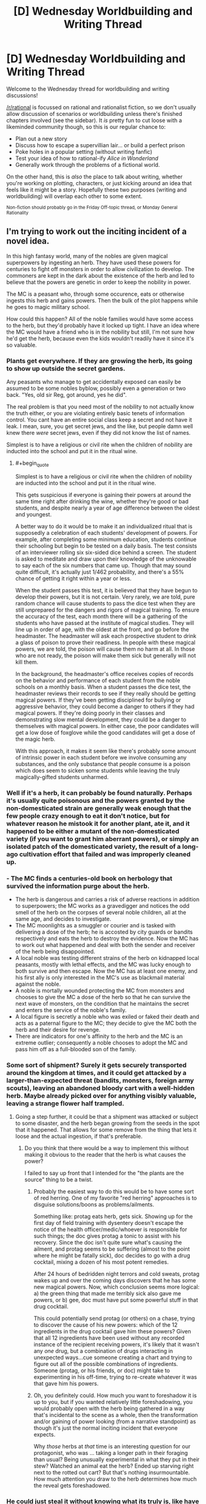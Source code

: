 #+TITLE: [D] Wednesday Worldbuilding and Writing Thread

* [D] Wednesday Worldbuilding and Writing Thread
:PROPERTIES:
:Author: AutoModerator
:Score: 8
:DateUnix: 1563980768.0
:END:
Welcome to the Wednesday thread for worldbuilding and writing discussions!

[[/r/rational]] is focussed on rational and rationalist fiction, so we don't usually allow discussion of scenarios or worldbuilding unless there's finished chapters involved (see the sidebar). It /is/ pretty fun to cut loose with a likeminded community though, so this is our regular chance to:

- Plan out a new story
- Discuss how to escape a supervillian lair... or build a perfect prison
- Poke holes in a popular setting (without writing fanfic)
- Test your idea of how to rational-ify /Alice in Wonderland/
- Generally work through the problems of a fictional world.

On the other hand, this is /also/ the place to talk about writing, whether you're working on plotting, characters, or just kicking around an idea that feels like it might be a story. Hopefully these two purposes (writing and worldbuilding) will overlap each other to some extent.

^{Non-fiction should probably go in the Friday Off-topic thread, or Monday General Rationality}


** I'm trying to work out the inciting incident of a novel idea.

In this high fantasy world, many of the nobles are given magical superpowers by ingesting an herb. They have used these powers for centuries to fight off monsters in order to allow civilization to develop. The commoners are kept in the dark about the existence of the herb and led to believe that the powers are genetic in order to keep the nobility in power.

The MC is a peasant who, through some occurence, eats or otherwise ingests this herb and gains powers. Then the bulk of the plot happens while he goes to magic military school.

How could this happen? All of the noble families would have some access to the herb, but they'd probably have it locked up tight. I have an idea where the MC would have a friend who is in the nobility but still, I'm not sure how he'd get the herb, because even the kids wouldn't readily have it since it's so valuable.
:PROPERTIES:
:Author: onemerrylilac
:Score: 4
:DateUnix: 1563994765.0
:END:

*** Plants get everywhere. If they are growing the herb, its going to show up outside the secret gardens.

Any peasants who manage to get accidentally exposed can easily be assumed to be some nobles byblow, possibly even a generation or two back. "Yes, old sir Reg, got around, yes he did".

The real problem is that you need most of the nobility to not actually know the truth either, or you are violating entirely basic tenets of information control. You cant have an entire social class keep a secret and not have it leak. I mean, sure, you get secret jews, and the like, but people damn well knew there /were/ secret jews, even if they did not know the list of names.

Simplest is to have a religious or civil rite when the children of nobility are inducted into the school and put it in the ritual wine.
:PROPERTIES:
:Author: Izeinwinter
:Score: 12
:DateUnix: 1564000871.0
:END:

**** #+begin_quote
  Simplest is to have a religious or civil rite when the children of nobility are inducted into the school and put it in the ritual wine.
#+end_quote

This gets suspicious if everyone is gaining their powers at around the same time right after drinking the wine, whether they're good or bad students, and despite nearly a year of age difference between the oldest and youngest.

A better way to do it would be to make it an individualized ritual that is supposedly a celebration of each students' development of powers. For example, after completing some minimum education, students continue their schooling but begin to be tested on a daily basis. The test consists of an interviewer rolling six six-sided dice behind a screen. The student is asked to meditate and draw upon their knowledge of the unknowable to say each of the six numbers that came up. Though that may sound quite difficult, it's actually just 1/462 probability, and there's a 55% chance of getting it right within a year or less.

When the student passes this test, it is believed that they have begun to develop their powers, but it is not certain. Very rarely, we are told, pure random chance will cause students to pass the dice test when they are still unprepared for the dangers and rigors of magical training. To ensure the accuracy of the test, each month there will be a gathering of the students who have passed at the institute of magical studies. They will line up in order of age, with the oldest at the front, and go before the headmaster. The headmaster will ask each prospective student to drink a glass of poison to prove their readiness. In people with these magical powers, we are told, the poison will cause them no harm at all. In those who are not ready, the poison will make them sick but generally will not kill them.

In the background, the headmaster's office receives copies of records on the behavior and performance of each student from the noble schools on a monthly basis. When a student passes the dice test, the headmaster reviews their records to see if they really should be getting magical powers. If they've been getting disciplined for bullying or aggressive behavior, they could become a danger to others if they had magical powers. If they're doing poorly in their classes and demonstrating slow mental development, they could be a danger to themselves with magical powers. In either case, the poor candidates will get a low dose of foxglove while the good candidates will get a dose of the magic herb.

With this approach, it makes it seem like there's probably some amount of intrinsic power in each student before we involve consuming any substances, and the only substance that people consume is a poison which does seem to sicken some students while leaving the truly magically-gifted students unharmed.
:PROPERTIES:
:Author: Norseman2
:Score: 3
:DateUnix: 1564241559.0
:END:


*** Well if it's a herb, it can probably be found naturally. Perhaps it's usually quite poisonous and the powers granted by the non-domesticated strain are generally weak enough that the few people crazy enough to eat it don't notice, but for whatever reason he mistook it for another plant, ate it, and it happened to be either a mutant of the non-domesticated variety (if you want to grant him aberrant powers), or simply an isolated patch of the domesticated variety, the result of a long-ago cultivation effort that failed and was improperly cleaned up.
:PROPERTIES:
:Author: GaBeRockKing
:Score: 8
:DateUnix: 1563995877.0
:END:


*** - The MC finds a centuries-old book on herbology that survived the information purge about the herb.
- The herb is dangerous and carries a risk of adverse reactions in addition to superpowers; the MC works as a gravedigger and notices the odd smell of the herb on the corpses of several noble children, all at the same age, and decides to investigate.
- The MC moonlights as a smuggler or courier and is tasked with delivering a dose of the herb; he is accosted by city guards or bandits respectively and eats the herb to destroy the evidence. Now the MC has to work out what happened and deal with both the sender and receiver of the herb being disappointed.
- A local noble was testing different strains of the herb on kidnapped local peasants, mostly with lethal effects, and the MC was lucky enough to both survive and then escape. Now the MC has at least one enemy, and his first ally is only interested in the MC's use as blackmail material against the noble.
- A noble is mortally wounded protecting the MC from monsters and chooses to give the MC a dose of the herb so that he can survive the next wave of monsters, on the condition that he maintains the secret and enters the service of the noble's family.
- A local figure is secretly a noble who was exiled or faked their death and acts as a paternal figure to the MC; they decide to give the MC both the herb and their desire for revenge.
- There are indicators for one's affinity to the herb and the MC is an extreme outlier; consequently a noble chooses to adopt the MC and pass him off as a full-blooded son of the family.
:PROPERTIES:
:Author: Radioterrill
:Score: 6
:DateUnix: 1564000480.0
:END:


*** Some sort of shipment? Surely it gets securely transported around the kingdom at times, and it could get attacked by a larger-than-expected threat (bandits, monsters, foreign army scouts), leaving an abandoned bloody cart with a well-hidden herb. Maybe already picked over for anything visibly valuable, leaving a strange flower half trampled.
:PROPERTIES:
:Author: TacticalTable
:Score: 5
:DateUnix: 1563995962.0
:END:

**** Going a step further, it could be that a shipment was attacked or subject to some disaster, and the herb began growing from the seeds in the spot that it happened. That allows for some remove from the thing that lets it loose and the actual ingestion, if that's preferable.
:PROPERTIES:
:Author: alexanderwales
:Score: 4
:DateUnix: 1564001825.0
:END:

***** Do you think that there would be a way to implement this without making it obvious to the reader that the herb is what causes the power?

I failed to say up front that I intended for the "the plants are the source" thing to be a twist.
:PROPERTIES:
:Author: onemerrylilac
:Score: 2
:DateUnix: 1564021802.0
:END:

****** Probably the easiest way to do this would be to have some sort of red herring. One of my favorite "red herring" approaches is to disguise solutions/boons as problems/ailments.

Something like: protag eats herb, gets sick. Showing up for the first day of field training with dysentery doesn't escape the notice of the health officer/medic/whoever is responsible for such things; the doc gives protag a tonic to assist with his recovery. Since the doc isn't quite sure what's causing the ailment, and protag seems to be suffering (almost to the point where he might be fatally sick), doc decides to go with a drug cocktail, mixing a dozen of his most potent remedies.

After 24 hours of bedridden night terrors and cold sweats, protag wakes up and over the coming days discovers that he has some new magical powers. Now, which conclusion seems more logical: a) the green thing that made me terribly sick also gave me powers, or b) gee, doc must have put some powerful stuff in that drug cocktail.

This could potentially send protag (or others) on a chase, trying to discover the cause of his new powers: which of the 12 ingredients in the drug cocktail gave him these powers? Given that all 12 ingredients have been used without any recorded instance of the recipient receiving powers, it's likely that it wasn't any /one/ drug, but a combination of drugs interacting in unexpected ways...cue someone creating a chart and trying to figure out all of the possible combinations of ingredients. Someone (protag, or his friends, or doc) might take to experimenting in his off-time, trying to re-create whatever it was that gave him his powers.
:PROPERTIES:
:Author: Kuiper
:Score: 4
:DateUnix: 1564040143.0
:END:


****** Oh, you definitely could. How much you want to foreshadow it is up to you, but if you wanted relatively little foreshadowing, you would probably open with the herb being gathered in a way that's incidental to the scene as a whole, then the transformation and/or gaining of power looking (from a narrative standpoint) as though it's just the normal inciting incident that everyone expects.

Why /those/ herbs at /that/ time is an interesting question for our protagonist, who was ... taking a longer path in their foraging than usual? Being unusually experimental in what they put in their stew? Watched an animal eat the herb? Ended up starving right next to the rotted out cart? But that's nothing insurmountable. How much attention you draw to the herb determines how much the reveal gets foreshadowed.
:PROPERTIES:
:Author: alexanderwales
:Score: 3
:DateUnix: 1564022636.0
:END:


*** He could just steal it without knowing what its truly is, like have it kept in a box making him suspect that something valuable is inside, and once he has it he decides he may as well eat it since its smells tasty.

He wouldn't even need to steal it from a noble, he could easily steal it from someone else who had stolen it for the same reason.
:PROPERTIES:
:Score: 2
:DateUnix: 1564000223.0
:END:


*** It's a plant, so it must be grown outdoors or in greenhouses. A mouse eats some and eacapes the field or greenhouse long enough to be captured by an owl, who flies off to a handy perch and eats the mouse. The seeds of this plant being unusually hardy, they pass through the owl's digestive tract without harm. (The nobles use nutcrackers rather than acids.) The bird poops the seeds in thos peasant's garden, and he eats the plant that grows there, because it looks like a varietal of something he has been trying to grow in his garden.

That can all be explained in a prologue.

Now, the real question is: does it require repeated doses, or is one dose enough? If repeat doses are required, where does he get them?
:PROPERTIES:
:Author: boomfarmer
:Score: 1
:DateUnix: 1564086353.0
:END:


** I'm currently working on an urban fantasy/superhero setting I'm tentatively calling the Mythosverse, which I'll probably have to change to something more distinctive at some point. Its mechanics are inspired by quite a few different works, most notably the Parahumans series, Pact, Shadows of the Limelight, and Brandon Sanderson's Cosmere setting.

​

The essential premise is that perception is a force, with thoughts, beliefs, intentions, and perceptions being reflected in a sort of 'psychic plane' called the Narrative. As more and more complex social intelligences evolved, the beings inhabiting it became more and more complex in turn. With the dawn of humanity came an entire ecosystem of narrative patterns, colloquially referred to as the Fae. The most powerful of the Fae are the gods, demons, spirits, heroes and monsters that we all love, hate, worship or fear. Broad, vague concepts are spread too thin and drawn from by too many beings to have any real agency of their own. More specific narratives concentrated the power and could have personalities of their own, projected onto them by their believers.

​

The vast majority of Fae have little influence on physical reality, able to mess with perceptions a little and move small objects but not much else. They essentially only think if they are perceived to think, and the bottom rungs of thinking Fae are made up of abandoned imaginary friends, toys, characters from books that were never written, distorted caricatures of people and the like. Fae feed off of the perceptions and attention of living beings much like plants feed off of sunlight. Every person is reflected in the narrative, since even if we never talk to anyone we still perceive ourselves. Our own perceptions of ourselves could be called a soul, a living record of every thought and feeling we've ever had making up the core of our narrative pattern. Unlike Fae, living creatures can always avoid being swept up in the tides of the narrative regardless of how they're perceived, but this comes at the cost of losing the power those perceptions granted them.

​

As more and more narrative power is concentrated in one pattern they are increasingly able to effect the world, the ability to affect perceptions gradually pushing more and more towards directly warping reality; it should be noted that this directly burns up their very beings as fuel and can only be used in thematically appropriate ways. Before the dawn of human history there was a vast and terrible war between the gods that threatened to destroy the Earth and all its children. In a last act of desperation the cooler headed among them enacted a plan to seal those unwilling to cooperate in a prison outside of reality where nothing existed and nothing could exist. They created a veil between reality and the narrative, preventing all but a tiny few from perceiving or interacting with the Fae and punishing those Fae that threatened to reveal the existence of the Narrative to the remnants of humanity. The gods then retreated to other worlds or pocket realities of their own creation, bringing or creating living beings to worship them and preventing all out war with treaties and careful doling out of power to trusted subordinates.

​

Earth was left fallow and humanity slowly began to rebuild, almost entirely unaware of what they had lost. The Fae that remained were left in the margins, forced to seek out attention in subtler ways lest the Veil devour them and erase the evidence of their meddling. From there history goes along as it did in our world, Earth's population increasing exponentially as technology advanced. It wasn't meant to last.

​

On January 1, 2000, people began to spontaneously develop powers in moments of life-altering trauma, loss, change, or triumph. Eventually dubbed 'Allohumans' by science, and 'Abhumans' by their detractors, these extraordinary people have slowly begun breaking down the Veil by opening the public's eyes to the extraordinary. Unbeknownst to them, the source of their abilities was none other than the Forgotten Gods long sealed away by their kin. A foolish, greedy trickster opened just a crack in their prison in the hopes of accessing the vast power hidden within, but that was all it took for them to burst forth and wreak terrible vengeance on those that imprisoned them. They were mad, broken, driven to horrific extremes by millennia of endless, pointless conflict and struggle with one another, desperate beyond all else to affect the world again and fulfill the purposes instilled in them by their believers.

​

The Veil stood strong against their attempts to warp the world directly, made easier by their utter inability to cooperate or coordinate with each other in any meaningful way. But some among them were clever enough to find a workaround, realizing that the gods had left an allowance for empowering their followers. They sought out people with circumstances and temperaments compatible with their goals, waiting for just the right moment to reach out and connect with them. Not merely granting Narrative power, but partially merging with them and carving channels into their mind, body, and reality itself in order to facilitate specific abilities normally beyond the reach of any but the most powerful Fae or wielders of Fae magic. Allohumans have two paths for growing their powers, either pursuing the purpose of their divine fragment and being rewarded for it or by receiving attention and belief from people directly. No matter how famous you get you're not going to spontaneously develop new, unrelated powers, just get better at the ones you already have.

​

The story starts in 2016, right when the first second-generation allohumans are starting to come on the scene. The Veil hasn't broken down completely yet, but the existence of many things once thought mythological have come to light like the existence of Atlantis or the presence of a Martian civilization. My question is essentially just how society would try to adapt to the existence of allohumans, and how the incentives inherent in how powers work might shape Cape culture and society at large. I should note that there's no direct equivalent to the Parahuman's series 'conflict drive', so there's nothing preventing allohumans from using their power to build infrastructure or heal people if it's good for that sort of thing. They tend to get into conflict regardless, as the goals their powers reward them for pursuing are almost universally incompatible with each other in at least some small way.
:PROPERTIES:
:Author: SilverstringstheBard
:Score: 5
:DateUnix: 1564009542.0
:END:

*** Are there any limitations that apply to all allohumans? And additionally, is there a general limit for how strong a power can be, or is it just some people get lucky with a good power, some don't?
:PROPERTIES:
:Author: onemerrylilac
:Score: 2
:DateUnix: 1564014580.0
:END:

**** Strength is hard to quantify for such a wide variety of abilities, but generally powers are always at least somewhat useful and always have some kind of limitation or blindspot. For every defense there's an offense capable of penetrating it and vice versa, if a power is harder to block or more devastating it generally acts on a smaller scale or has some kind of limitation or set-up, for every extra-sensory ability there's another capable of hiding from or disrupting it. There are also powers that effect powers or allow the granting of minor, temporary abilities.

​

Essentially a sort of balance is achieved by there being no single winning strategy, regardless of how much raw power you have.

​

Edit: Something to note is that if an allohuman doesn't bother cultivating their power at all through fame or by pleasing their divine fragment it will slowly lose its potency over time until it's only a tiny fraction of its original strength as it's forced to rely on only your soul for power.
:PROPERTIES:
:Author: SilverstringstheBard
:Score: 1
:DateUnix: 1564014979.0
:END:

***** Okay, interesting. What was the world's first few encounters with them? That will color their path as a group towards bring integrated into society.
:PROPERTIES:
:Author: onemerrylilac
:Score: 2
:DateUnix: 1564015843.0
:END:

****** The first allohuman that really became famous is a Brazilian man that goes by Zenith. He's essentially the setting's superman expy, with flight, a light-based tactile-telekinesis, and a vision-based danger sense that lets him know where he's needed most and anticipate attacks. His actions and influence have strongly affected people's perceptions of allohumans.

Not long after a woman going by Professor Silica popped up, with the ability to enhance herself through technology and create energy weapons. She's all about embodying the corny silver-age villain aesthetic to the point where it's basically a pathology. She's the type of person to try and steal the Eiffel Tower by shrinking it or other such nonsense. To be clear, she's still willing to straight up murder people in cold blood if they're not willing to play along with the game.

The two of them and their conflicts sort of established the hero vs. villain dynamic that dominates people's perceptions of allohumans.
:PROPERTIES:
:Author: SilverstringstheBard
:Score: 1
:DateUnix: 1564016339.0
:END:

******* Okay, and what about bad experiences? Have there been any traumatic disasters caused by allohumans?
:PROPERTIES:
:Author: onemerrylilac
:Score: 2
:DateUnix: 1564016519.0
:END:

******** There have been giant monster attacks that took entire teams to take down, but not before causing some serious damage to the cities they're attacking. Of course a significant portion of people with powers used them for personal gain at the expense of other people, which certainly doesn't help.

​

There's a general air of uncertainty and nervousness around the whole thing, no one's quite sure how the existence of allohumans is ultimately going to change things. Capes, particularly heroes, have to have a big focus on PR to retain the public's trust. It's kind of a wash, but there's plenty of excuses for anti-allohuman prejudice to be a thing.
:PROPERTIES:
:Author: SilverstringstheBard
:Score: 1
:DateUnix: 1564017077.0
:END:

********* Alright, so there's definitely going to be some sort of organization so that there will be allohumans at the ready to help if more monsters attack. On the flip side of that, do any governments recruit allohumans into the military?

Btw, if there's something specific about allohumans and society, just say so. Most of the time I just figure it can be a lot more natural to develop a setting if you have to answer questions.
:PROPERTIES:
:Author: onemerrylilac
:Score: 2
:DateUnix: 1564017317.0
:END:

********** Pretty much every government has tried and in some cases partially or largely succeeded in integrating allohumans into their militaries. On the whole they tend to be eclectic and difficult to control or predict, with their own goals and quirks not necessarily compatible with their governments'. In America specifically, the Agency for Allohuman Management and Support or AAMS works to register and monitor active allohumans, generally voluntarily if possible. Signing up with them isn't like signing up with the military or anything, it's essentially a deal to follow certain guidelines in exchange for resources and occasional legal assistance. AAMS has a number of allohumans working for it, though they tend to be a great deal subtler than most.

​

If a villain gets arrested AAMS is the agency that makes certain they're safely held and brought to trial, and they're also the ones who investigate reports of cape brutality among heroes.
:PROPERTIES:
:Author: SilverstringstheBard
:Score: 1
:DateUnix: 1564018077.0
:END:

*********** Neat, well that's going to be have a lot of attention on it then. Now is the AAMS helping the idea of 'superheroes' stay alive or do a large chunk of allohumans just like going out in costume and fighting crime?
:PROPERTIES:
:Author: onemerrylilac
:Score: 2
:DateUnix: 1564018236.0
:END:

************ AAMS was created in reaction to superheroes, not the other way around. People who get powers generally want to use them, the whole point of granting the powers is for them to advance the divine fragment's goals and their candidates are carefully chosen with that in mind.

The whole superhero paradigm is also naturally encouraged by the mechanics of powers. Capes that are flashier, more memorable, or just generally have a shit given about them are stronger. Wearing plain body armor with a featureless mask might be practical, but it's not going to help you develop your powers much.
:PROPERTIES:
:Author: SilverstringstheBard
:Score: 1
:DateUnix: 1564018439.0
:END:

************* Okay, so a lot of the cape scene is going to be involved with fame and who gets the points where. I imagine this might cause superheroes to be pretty territorial about where they catch supervillains, and it might lead to some Shadows of the Limelight stuff where they have to arrange deals about their PR when teaming up.
:PROPERTIES:
:Author: onemerrylilac
:Score: 2
:DateUnix: 1564019695.0
:END:

************** Oh definitely, not to mention the utility of merchandising their images. It'd be useful enough that even supervillains would want merch if at all possible.

"Alright so after your dramatic speech I'll pop up out of the ground and say a sick one liner, probably some kind of owl pun. And then... improv."

"Why are you like this?"
:PROPERTIES:
:Author: SilverstringstheBard
:Score: 1
:DateUnix: 1564019912.0
:END:

*************** That all sounds great lawl, and it makes a lot of sense. It would make for nice satire.
:PROPERTIES:
:Author: onemerrylilac
:Score: 2
:DateUnix: 1564020305.0
:END:

**************** Something I want to emphasize is that like, there will always be people genuinely striving to be heroic regardless of their circumstances. It's performative without necessarily being insincere, part of embodying the role of a superhero that provides people with hope and wonder.

Also it's just fun to be really hammy and say one-liners, if it actually makes them more effective that's a nice bonus.
:PROPERTIES:
:Author: SilverstringstheBard
:Score: 1
:DateUnix: 1564020620.0
:END:

***************** Right, and that makes sense. A good chunk of people just want to do what's right. But for those who use their powers for regular jobs, what laws are there around it?
:PROPERTIES:
:Author: onemerrylilac
:Score: 2
:DateUnix: 1564020835.0
:END:

****************** Generally you need to get your power tested, verified and registered with AAMS if you want to use it commercially. A lot of powers really aren't suited for civilian use, whether they're too destructive, too hard to control, or just too esoteric. On the other hand businesses are willing to pay mind-boggling sums of money to anyone with informational powers relevant to increasing their bottom line, so there's a lot of pressure from powerful sectors against heavy restrictions on allohumans commercializing their powers.

​

The courts haven't quite caught up with the existence of allohumans and all the implications thereof, so enforcement tends to be uneven and focused on scary powers like mind control.
:PROPERTIES:
:Author: SilverstringstheBard
:Score: 1
:DateUnix: 1564021429.0
:END:


*** How does the attention/fame part work? Do you get "points" for fame and infamy or only the former? Could a villain send out a heinous tweet (or the AU alternative) the night before enacting their master plan and receive a power boost from the increased media attention? If so, I could see this generating something like the reverse of "virtue signaling" in the villain community, with all sorts of interesting consequences throughout society. If this move was used too often people would begin to see everything capes do as mere posturing. It would also likely incentivize villains to be as odious as possible and would put the media in a particularly bad situation were covering the content would help their ratings but they would literally be supporting the criminals they covered and potentially liable for future crimes as a result. A consequence of this is that the media may refuse to give platforms to capes, which could drive capes into the arms of governments since social media would have been one of their best options for making money independently (this is especially true for heroes). A company willing to produce a neutral platform for both heroes and villains with an untraceable way of paying their content creators would likely be in very high demand as a reaction to government gaining more power over capes. I can also see an industry forming around high quality (perhaps by drones) footage of cape fights.

I'm looking forward to your story, this sounds fascinating on multiple levels.
:PROPERTIES:
:Author: babalook
:Score: 2
:DateUnix: 1564097839.0
:END:

**** There isn't really any distinction made between fame and infamy, attention is attention. It should be noted however that insincerity is a weakness, if you create a heroic(or villainous) persona and someone else comes along and more truly embodies it they'll be able to siphon off your own narrative power.

Once people realize the connection between a cape's strength and their fame there's going to be all sorts of consequences, though I suspect trying to keep people from talking about a really interesting villain is like trying to bottle smoke.
:PROPERTIES:
:Author: SilverstringstheBard
:Score: 1
:DateUnix: 1564160455.0
:END:

***** That has the interesting consequence that you can control a cape's power by controlling their media coverage.
:PROPERTIES:
:Author: PrincessMagnificent
:Score: 2
:DateUnix: 1564241639.0
:END:


***** #+begin_quote
  though I suspect trying to keep people from talking about a really interesting villain is like trying to bottle smoke.
#+end_quote

Ya, I could see this triggering the Streisand effect and backfiring hard, especially in the internet age.
:PROPERTIES:
:Author: babalook
:Score: 2
:DateUnix: 1564250385.0
:END:
